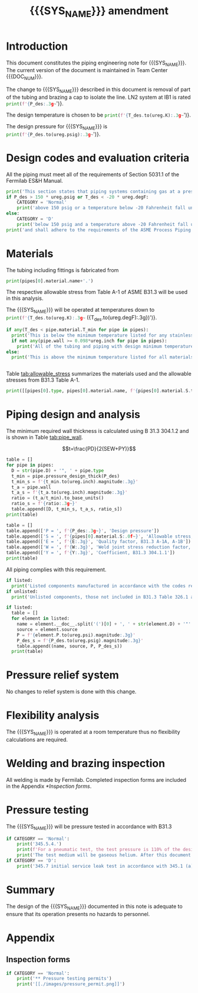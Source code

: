 #+TITLE: {{{SYS_NAME}}} amendment \newline {{{DOC_NUM}}}
#+LATEX_CLASS_OPTIONS: [titlepage]
#+LATEX_HEADER: \usepackage{xcolor}
#+OPTIONS: toc:nil tex:t
#+PROPERTY: header-args:python :session *python-PSEN* :results output raw :exports results

#+MACRO: SYS_NAME IB1 GN2 supply piping
#+MACRO: DOC_NUM EN04261

#+TOC: headlines 2
\newpage{}
#+begin_src sh :exports none
killall python
#+end_src

#+RESULTS:

#+begin_src python :results pp output replace :exports none
  import heat_transfer as ht
  from collections import namedtuple
  Elbow = namedtuple('Elbow', ['D', 'source', 'P'])
  Cap = namedtuple('Cap', ['D', 'source', 'P'])
  ureg = ht.ureg
  Q_ = ht.Q_

  class Material():
      """Basic material class."""
      def __init__(self, name):
          self.name = name  # will be used in property calculations

          def kappa(self, T1, T2=None):
              """Calculate temperature conductivity at a given temperature."""
              return ht.nist_property(self.name, 'TC', T1, T2)

          def lin_exp(self, T):
              """Calculate linear expansion for given temperature"""
              try:
                  return ht.nist_property(self.name, 'LE', T)
              except KeyError:
                  return ht.nist_property(self.name, 'EC', 293*ureg.K, T)*(T-293*ureg.K)

  steel = Material('304SS')
  steel.rho = Q_('7859 kg/m**3')
  steel.S = Q_('16700 psi')  # 304L SS allowable stress
  steel.nu = 0.3  # Poisson's ratio
  steel.T_min = Q_('-425 degF')

  copper = Material('copper')
  copper.S = Q_('6000 psi')
  copper.T_min = Q_('-452 degF')

  # TODO Separate inputs from setups
  P_des = 100 * ureg.psig
  T_des = 32 * ureg.degF

  pipes = [ht.piping.CopperTube(3/4, 'Type K')
           ]
  E = 1
  W = 1
  Y = 0.4
  for pipe in pipes:
      pipe.material = copper
      pipe.update(S=pipe.material.S, E=E, W=W, Y=Y)
  listed = [Cap(pipes[0].D, 'NIBCO 5P122', pipes[0].pressure_rating()),
  ]
  unlisted = []
  print([(str(pipe), f'{pipe.L.to(ureg.ft):.2g~}', f'{pipe.volume.to(ureg.ft**3):.2g~}') for pipe in pipes])

  P_test = 1.1 * P_des
  pt_fluid_name = 'helium'
  pt_fluid = ht.ThermState(pt_fluid_name, P=P_test, T=ht.T_NTP)
#+end_src

#+RESULTS:
: [('0.75" Copper tube Type K', '0 ft', '0 ft ** 3')]

* Introduction
This document constitutes the piping engineering note for {{{SYS_NAME}}}.
The current version of the document is maintained in Team Center {{{DOC_NUM}}}.

The change to {{{SYS_NAME}}} described in this document is removal of part of the tubing and brazing a cap to isolate the line. LN2 system at IB1 is rated
src_python{print(f'{P_des:.3g~}')}.


The design temperature is chosen to be
src_python{print(f'{T_des.to(ureg.K):.3g~}')}.

The design pressure for {{{SYS_NAME}}} is
src_python{print(f'{P_des.to(ureg.psig):.3g~}')}.

* Design codes and evaluation criteria
All the piping must meet all of the requirements of Section 5031.1 of the Fermilab ES&H Manual.
#+begin_src python
  print('This section states that piping systems containing gas at a pressure ')
  if P_des > 150 * ureg.psig or T_des < -20 * ureg.degF:
      CATEGORY = 'Normal'
      print('above 150 psig or a temperature below -20 Fahrenheit fall under the category of Normal Fluid Service ')
  else:
      CATEGORY = 'D'
      print('below 150 psig and a temperature above -20 Fahrenheit fall under the Category D Fluid Service ')
  print('and shall adhere to the requirements of the ASME Process Piping Code B31.3.')
#+end_src

#+RESULTS:

* Materials
The tubing including fittings is fabricated from
#+begin_src python
print(pipes[0].material.name+'.')
#+end_src

#+RESULTS:

The respective allowable stress from Table A-1 of ASME B31.3 will be used in this analysis.

The {{{SYS_NAME}}} will be operated at temperatures down to src_python{print(f'{T_des.to(ureg.K):.3g~} ({T_des.to(ureg.degF):.3g})')}.
#+begin_src python
  if any(T_des < pipe.material.T_min for pipe in pipes):
    print('This is below the minimum temperature listed for any stainless steel pipe or tube. According to B31.3 Section 323.2.2, impact testing is required for this material except as stated in Table 323.2.2 Note (6) where impact testing is not required when the minimum obtainable Charpy specimen has a width along the notch of less than 2.5 mm (0.098 in).')
    if not any(pipe.wall >= 0.098*ureg.inch for pipe in pipes):
      print('All of the tubing and piping with design minimum temperature below -20 F used in the {{{SYS_NAME}}} has a wall thickness of less than 0.098 in. Therefore, impact testing is not required for this piping system.')
  else:
    print('This is above the minimum temperature listed for all materials used in the system. According to B31.3 Section 323.2.2 (d), impact testing is not required for base metal of such piping.')


#+end_src

#+RESULTS:

#+begin_comment
It should also be noted that Fermilab has extensive service experience using the 300 series stainless steel at liquid nitrogen temperatures and below.

Wall thickness of the 1.5” SCH 10 pipe is 0.109” which is greater than minimum obtainable Charpy specimen. According to Policy for Fracture Toughness Testing Requirements for Pressure Systems and Components at Low Cryogenic Temperatures  from 5/7/2010 recommends:
“As an alternative to B31.3 323.2.2 and Table 323.2.2 cells A‐4 and B‐4, high alloy steel materials (austenitic stainless steels) listed in Section VIII Div 1 Table UHA‐ 23 used in cryogenic piping with MDMTs colder than 77 K may instead be subjected to all requirements of UHA‐51.”
UHA-51 (g) exempts from impact testing materials listed in Table UHA-23, except as modified by UHA-51 (c), when ratio of design stress to allowable stress is less than 0.35. UHA-51 (c) (1) requires impact testing if the material has been thermally treated at temperatures between 900 F and 1650 F for austenitic steel. Off-the-shelf 304 and 316 steel is subject to annealing at temperatures above 1800 F and, therefore, is exempt from this requirement. As shown in Table 4.1, design stress to allowable stress ratio is less than 0.35 and impact testing is not required.

Minimum design temperature of He piping is 77 K. According to “Charpy Impact Testing at LN2 Temperature” Memo (ED0004216):
“All Charpy impact testing requirements have been satisfied for using 304 and 304L piping components with 308L filler metal and a wall thickness of less than 0.359”.  The extensive and successful experience Fermilab has had with the materials listed above has been reinforced with successful Charpy impact testing.  No further testing should be required for most LN2 piping assemblies fabricated by AD/Cryo as long as thickness requirements are met.”
All piping has wall thickness less than 0.359” and satisfies this requirement.
#+end_comment
Table [[tab:allowable_stress]] summarizes the materials used and the allowable stresses from B31.3 Table A-1.

#+begin_src python :results table :colnames '("Component"	"Material"	"Allowable Stress, psi")
  print([[pipes[0].type, pipes[0].material.name, f'{pipes[0].material.S.to(ureg.psi).magnitude:.0f}'], ['', '', '']])
#+end_src

#+CAPTION: Materials and Allowable Stress Values
#+NAME: tab:allowable_stress
#+RESULTS:
| Component          | Material | Allowable Stress, psi |
|--------------------+----------+-----------------------|
| Copper tube Type K | copper   |                  6000 |
|                    |          |                       |

* Piping design and analysis
The minimum required wall thickness is calculated using B 31.3 304.1.2 and is shown in Table [[tab:pipe_wall]].

$$t=\frac{PD}{2(SEW+PY)}$$
#+begin_src python :results table :colnames '("Piping/tubing size	D, in"	"Min wall thick, in"	"Act thick, in"	"Wall thick ratio")
  table = []
  for pipe in pipes:
    D = str(pipe.D) + '", ' + pipe.type
    t_min = pipe.pressure_design_thick(P_des)
    t_min_s = f'{t_min.to(ureg.inch).magnitude:.3g}'
    t_a = pipe.wall
    t_a_s = f'{t_a.to(ureg.inch).magnitude:.3g}'
    ratio = (t_a/t_min).to_base_units()
    ratio_s = f'{ratio:.3g~}'
    table.append([D, t_min_s, t_a_s, ratio_s])
  print(table)

#+end_src

#+CAPTION: Minimum required and actual wall thicknesses
#+NAME: tab:pipe_wall
#+RESULTS:
| Piping/tubing size	D, in | Min wall thick, in | Act thick, in | Wall thick ratio |
|---------------------------+--------------------+---------------+------------------|
| 0.75", Copper tube Type K |             0.0179 |         0.065 |             3.63 |
| 1", Copper tube Type K    |             0.0231 |         0.065 |             2.82 |


#+begin_src python :results table
table = []
table.append(['P = ', f'{P_des:.3g~}', 'Design pressure'])
table.append(['S = ', f'{pipes[0].material.S:.0f~}', 'Allowable stress, B31.3 A-1'])
table.append(['E = ', f'{E:.3g}', 'Quality factor, B31.3 A-1A, A-1B'])
table.append(['W = ', f'{W:.3g}', 'Weld joint stress reduction factor, B31.3 302.3.5(e)'])
table.append(['Y = ', f'{Y:.3g}', 'Coefficient, B31.3 304.1.1'])
print(table)
#+end_src

#+CAPTION: Values for wall thickness calculation
#+NAME: tab:des_parameters
#+RESULTS:
| P = | 250 psig | Design pressure                                      |
| S = | 6000 psi | Allowable stress, B31.3 A-1                          |
| E = |        1 | Quality factor, B31.3 A-1A, A-1B                     |
| W = |        1 | Weld joint stress reduction factor, B31.3 302.3.5(e) |
| Y = |      0.4 | Coefficient, B31.3 304.1.1                           |

All piping complies with this requirement.

#+begin_src python :results replace
  if listed:
    print('Listed components manufactured in accordance with the codes required by B31.3 Table 326.1 are presented in Table [[tab:listed]].')
  if unlisted:
    print('Unlisted components, those not included in B31.3 Table 326.1 as being manufactured according to published standards, installed in the {{{SYS_NAME}}} are shown in Table [[tab:unlisted]].')
#+end_src

#+RESULTS:

#+begin_comment
Extensive service experience at Fermilab allows the use of these components in piping systems as per B31.3 Section 304.7.2.
#+end_comment

#+begin_src python :results table :colnames '("Component" "Source and P/N" "Pressure rating, psig" "Design pressure, psig")
  if listed:
    table = []
    for element in listed:
      name = element.__doc__.split('(')[0] + ', ' + str(element.D) + '"'
      source = element.source
      P = f'{element.P.to(ureg.psi).magnitude:.3g}'
      P_des_s = f'{P_des.to(ureg.psig).magnitude:.3g}'
      table.append((name, source, P, P_des_s))
    print(table)
#+end_src

#+CAPTION: Listed piping components.
#+NAME: tab:listed
#+RESULTS:
| Component    | Source and P/N | Pressure rating, psig | Design pressure, psig |
|--------------+----------------+-----------------------+-----------------------|
| Elbow, 0.75" | None           |                   582 |                   250 |
| Elbow, 1"    | None           |                   494 |                   250 |


#+begin_comment
#+CAPTION: Unlisted piping components.
#+NAME: tab:unlisted

Component	Source and part number	Internal pressure rating [psig]	System design internal pressure [psig]	Comment
Braided hose	Hose Master Annuflex #AF4750 3/4“ 321 single wire braid	898	60	304.7.2(a) Extensive service experience.
1” x 1/2" Hex reducing bushing	McMaster Carr pt# 4464K644	3000	60	304.7.2(a) Extensive service experience.
Half coupling 1”	McMaster Carr pt# 45525K576	1270	60	304.7.2(a) Extensive service experience.
Union, 1/2” NPS	HART ind P/N 3333-3-V-304L	3000	60	304.7.2(a) Extensive service experience.
Socket weld gland ZCR	Hy-lok
H-ZSG-8S	3500	60	304.7.2(a) Extensive service experience.
Male Socket weld Gland	Hy-lok
H-ZGM-8-B-SM6L	3500	60	304.7.2(a) Extensive service experience.
Vacuum coupling sleeve	Fermilab	67001	60	304.7.2(a) Extensive service experience.
ZCR NPT 1/2” connector	Hy-lok
H-ZMC-8-8N	4300	60	304.7.2(a) Extensive service experience.
  Internal design gauge pressure according to B 31.3 304.1.2(a) based on minimal wall thickness.
#+end_comment

* Pressure relief system
No changes to relief system is done with this change.
* Flexibility analysis
The {{{SYS_NAME}}} is operated at a room temperature thus no flexibility calculations are required.
* Welding and brazing inspection
All welding is made by Fermilab. Completed inspection forms are included in the Appendix [[*Inspection forms]].

* Pressure testing
#+begin_comment
345.2.5 for jacketed piping
67.5 psig with insulating vacuum
#+end_comment
The {{{SYS_NAME}}} will be pressure tested in accordance with B31.3
#+begin_src python
  if CATEGORY == 'Normal':
      print('345.5.4.')
      print(f'For a pneumatic test, the test pressure is 110% of the design pressure ({P_des:.3g~}) or {1.1*P_des:.3g~}.')
      print('The test medium will be gaseous helium. After this document is reviewed and the pressure tests completed, copies of the witnessed pressure test permits will be included in the Appendix [[*Pressure testing permits]].')
  if CATEGORY == 'D':
      print('345.7 initial service leak test in accordance with 345.1 (a) for Category D piping.')
#+end_src
* Summary
The design of the {{{SYS_NAME}}} documented in this note is adequate to ensure that its operation presents no hazards to personnel.
* Appendix
** Inspection forms
#+begin_src python
  if CATEGORY == 'Normal':
      print('** Pressure testing permits')
      print('[[./images/pressure_permit.png]]')
#+end_src
